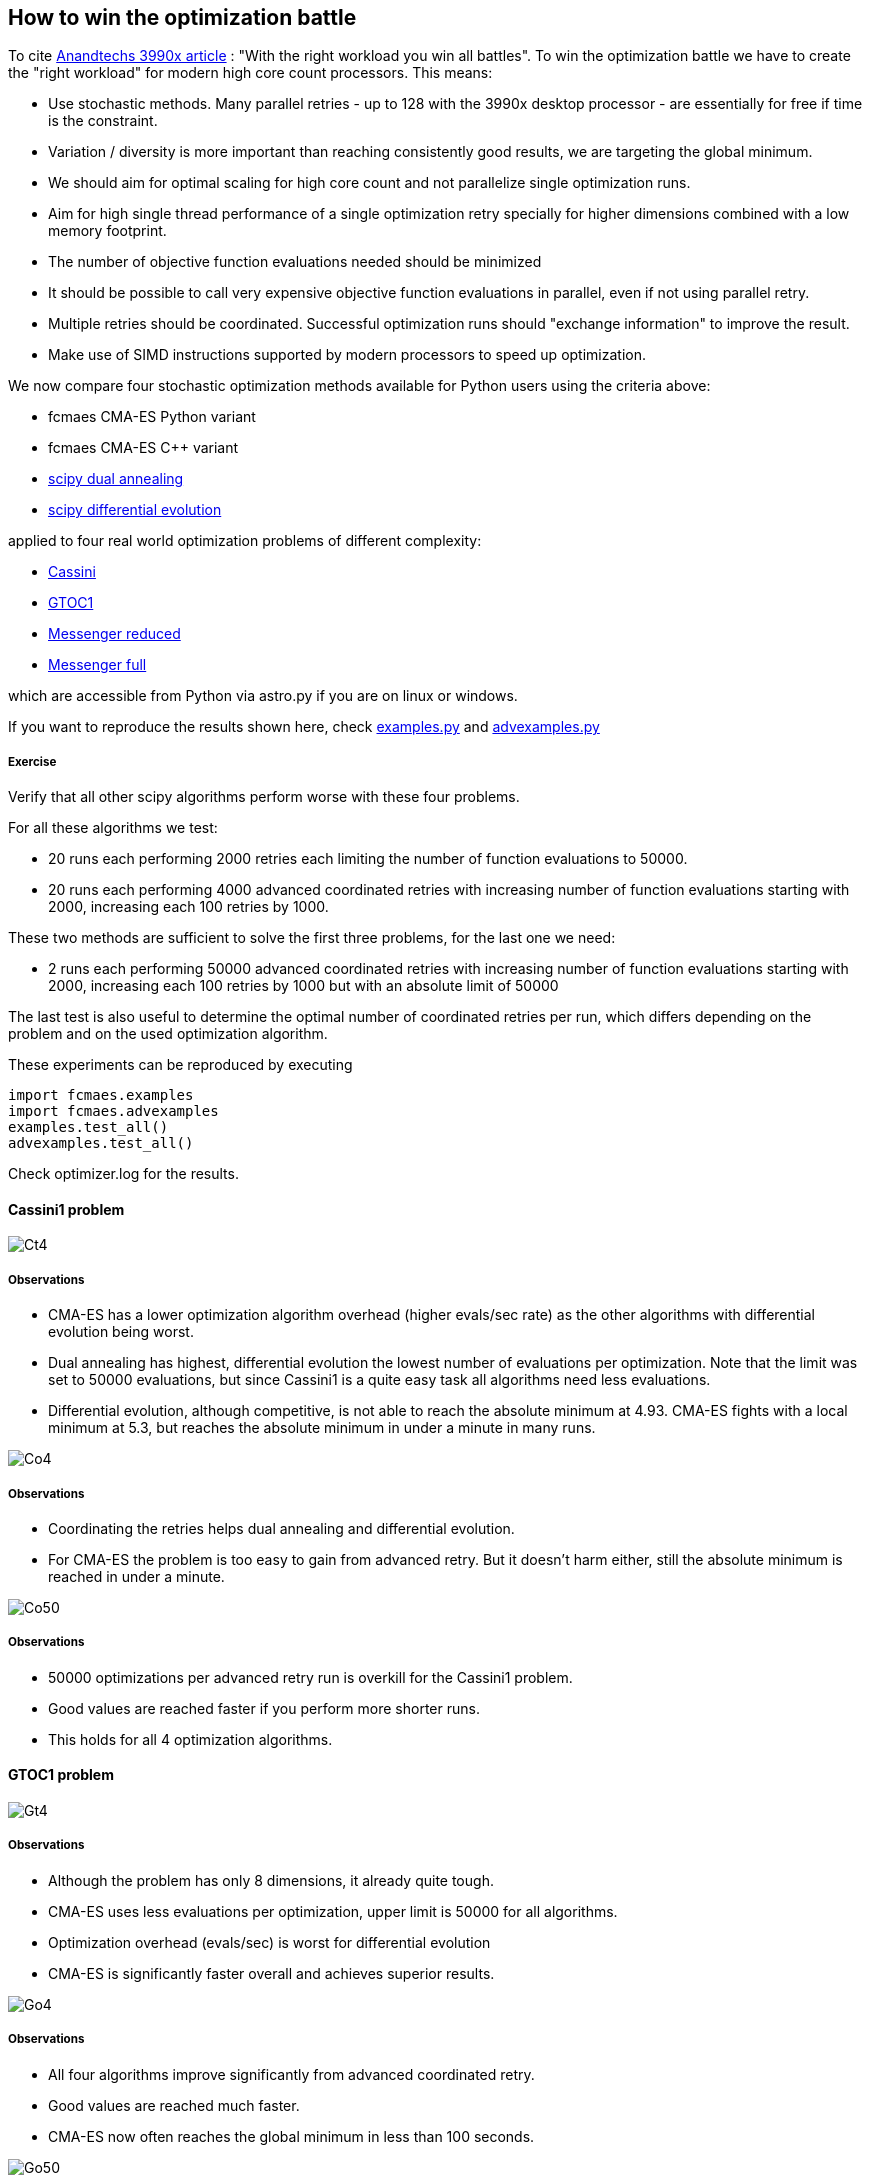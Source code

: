 :encoding: utf-8
:imagesdir: img

== How to win the optimization battle
To cite https://www.anandtech.com/show/15483/amd-threadripper-3990x-review/6[Anandtechs 3990x article] :
"With the right workload you win all battles". 
To win the optimization battle we have to create the
"right workload" for modern high core count processors. This means:

- Use stochastic methods. Many parallel retries - up to 128 with the 3990x desktop processor - are essentially for free if time is the constraint.
- Variation / diversity is more important than reaching consistently good results, we are targeting 
the global minimum. 
- We should aim for optimal scaling for high core count and not parallelize single optimization runs.
- Aim for high single thread performance of a single optimization retry specially for higher dimensions 
combined with a low memory footprint.
- The number of objective function evaluations needed should be minimized
- It should be possible to call very expensive objective function evaluations in parallel, even if not using parallel retry. 
- Multiple retries should be coordinated. Successful optimization runs should 
"exchange information" to improve the result. 
- Make use of SIMD instructions supported by modern processors to speed up optimization.   

We now compare four stochastic optimization methods available for Python users using the criteria above:

- fcmaes CMA-ES Python variant
- fcmaes CMA-ES C++ variant
- https://docs.scipy.org/doc/scipy/reference/generated/scipy.optimize.dual_annealing.html[scipy dual annealing]
- https://docs.scipy.org/doc/scipy/reference/generated/scipy.optimize.differential_evolution.html#scipy.optimize.differential_evolution[scipy differential evolution] 

applied to four real world optimization problems of different complexity:

- https://www.esa.int/gsp/ACT/projects/gtop/cassini1.html[Cassini]
- https://www.esa.int/gsp/ACT/projects/gtop/gtoc1.html[GTOC1]
- https://www.esa.int/gsp/ACT/projects/gtop/messenger_reduced.html[Messenger reduced]
- https://www.esa.int/gsp/ACT/projects/gtop/messenger_full.html[Messenger full]

which are accessible from Python via astro.py if you are on linux or windows.  

If you want to reproduce the results shown here, check 
https://github.com/dietmarwo/fast-cma-es/blob/master/fcmaes/examples.py[examples.py] and 
https://github.com/dietmarwo/fast-cma-es/blob/master/fcmaes/advexamples.py[advexamples.py]

===== Exercise
Verify that all other scipy algorithms perform worse with these four problems. 

For all these algorithms we test:

- 20 runs each performing 2000 retries each limiting the number of function evaluations to 50000.
- 20 runs each performing 4000 advanced coordinated retries with increasing number of function evaluations starting
with 2000, increasing each 100 retries by 1000.

These two methods are sufficient to solve the first three problems, for the last one we need:

- 2 runs each performing 50000 advanced coordinated retries with increasing number of function evaluations starting
with 2000, increasing each 100 retries by 1000 but with an absolute limit of 50000

The last test is also useful to determine the optimal number of coordinated retries per run, which differs depending 
on the problem and on the used optimization algorithm. 

These experiments can be reproduced by executing

	import fcmaes.examples
	import fcmaes.advexamples
	examples.test_all()
	advexamples.test_all()

Check optimizer.log for the results. 

==== Cassini1 problem

image::Ct4.png[]

===== Observations

- CMA-ES has a lower optimization algorithm overhead (higher evals/sec rate) as the other algorithms with
differential evolution being worst. 
- Dual annealing has highest, differential evolution the lowest number of evaluations per optimization. Note
that the limit was set to 50000 evaluations, but since Cassini1 is a quite easy task all algorithms need less
evaluations.
- Differential evolution, although competitive, is not able to reach the absolute minimum at 4.93. CMA-ES fights
with a local minimum at 5.3, but reaches the absolute minimum in under a minute in many runs.

image::Co4.png[]

===== Observations

- Coordinating the retries helps dual annealing and differential evolution.
- For CMA-ES the problem is too easy to gain from advanced retry. But it doesn't harm either, still the absolute 
minimum is reached in under a minute.

image::Co50.png[]

===== Observations

- 50000 optimizations per advanced retry run is overkill for the Cassini1 problem. 
- Good values are reached faster if you perform more shorter runs.
- This holds for all 4 optimization algorithms. 

==== GTOC1 problem

image::Gt4.png[]

===== Observations

- Although the problem has only 8 dimensions, it already quite tough. 
- CMA-ES uses less evaluations per optimization, upper limit is 50000 for all algorithms.
- Optimization overhead (evals/sec) is worst for differential evolution
- CMA-ES is significantly faster overall and achieves superior results. 

image::Go4.png[]

===== Observations

- All four algorithms improve significantly from advanced coordinated retry. 
- Good values are reached much faster. 
- CMA-ES now often reaches the global minimum in less than 100 seconds. 

image::Go50.png[]

===== Observations

- Differential evolution and dual annealing improve with longer runs (50000 optimizations)
but still don't find the global minimum, even if we invest a full hour. 
- For CMA-ES executing multiple shorter runs is preferable

==== Messenger reduced problem

image::Mt4.png[]

===== Observations

- This problem, although for CMA-ES not harder than GTOC1, is too much for dual annealing and
differential evolution. Probably because these algorithms don't scale well with higher dimensions.
- Optimization algorithm overhead (evals/sec) is much higher than for GTOC1 for dual annealing and
differential evolution, but not for CMA-ES.
- This debunks the myth that CMA-ES doesn't scale well with the number of dimensions.  
- CMA-ES is much faster and achieves much better results using the same number of evaluations 
(max 50000 per retry).


image::Mo4.png[]

===== Observations

- All four algorithms improve significantly from advanced coordinated retry. 
- Differential evolution now finds good local minima. 
- CMA-ES often solves the problem in less than 100 seconds, but sometimes "hangs" at local minima
at 8.7 and 8.65. But already with the simple retry CMA-ES could often solve the problem fast.  

image::Mo50.png[]

===== Observations

- Only dual annealing profits from longer retry runs (50000 retries).
- Both dual annealing and differential evolution still miss the global minimum at 8.63. 
- For CMA-ES executing multiple shorter runs is preferable


==== Messenger full problem

image::Ft4.png[]

===== Observations

- This is the hardest problem tested here, it shows already with the simple retry the clear
superiority of CMA-ES which is much faster and achieves much better results if using the same
number of function evaluations (max 50000). 
- The evals/sec rate for dual annealing and differential evolution shrinks dramatically because
the problem has 26 dimensions. Both algorithms scale bad for higher dimensions. 
- Surprisingly dual annealing is both faster and better than differential evolution for this problem
(if restricted to 50000 function evaluations) 
- In the literature you can find worse results for CMA-ES for this problem. This is probably because
here a lower relative initial stepsize - a random value between 0.05 and 0.1 - is used. This
increases the diversity / variance of the results. 

image::Fo4.png[]

===== Observations

- This time dual annealing and differential evolution gain more than CMA-ES using the advanced retry. 
- But still CMA-ES is by far the best algorithm here.
- The advantage for the C++ CMA-ES variant relative to the Python variant shrinks for higher dimensions since 
the BLAS / MKL calls start to dominate the overall performance.  

image::Fo50.png[]

===== Observations

- Longer retry runs (50000 coordinated advanced retries) only helps CMA-ES
- CMA-ES is able to find the global minimum in less than 1 hour - which is 
a bit lucky, sometimes the algorithm gets stuck at local minima at 2.4.
But keep in mind that the whole science community needed 8 years between 2009 and 2017
to find a 1.958 km/s solution. A 64 core processor solves the problem about 3 times faster.  

==== Summary

CMA-ES in combination with the advanced coordinated retry creates the
"right workload" for modern high core count processors, fulfilling all criteria
listed above. This way we can win the "optimization battle"

